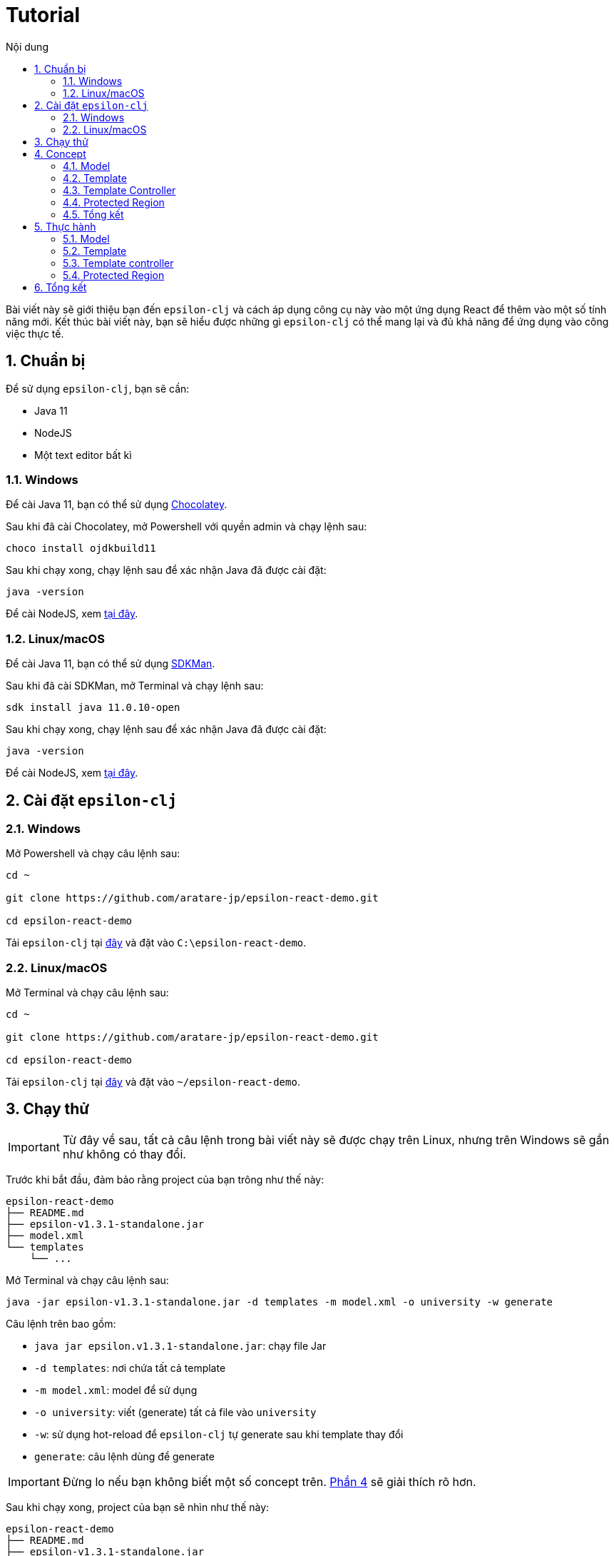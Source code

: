 = Tutorial
:toc:
:toc-title: Nội dung
:source-highlighter: pygments

Bài viết này sẽ giới thiệu bạn đến `epsilon-clj` và cách áp dụng công cụ này vào một ứng dụng React để thêm vào một
số tính năng mới. Kết thúc bài viết này, bạn sẽ hiểu được những gì `epsilon-clj` có thể mang lại và đủ khả năng để
ứng dụng vào công việc thực tế.

== 1. Chuẩn bị

Để sử dụng `epsilon-clj`, bạn sẽ cần:

- Java 11
- NodeJS
- Một text editor bất kì

=== 1.1. Windows

Để cài Java 11, bạn có thể sử dụng https://chocolatey.org/install[Chocolatey].

Sau khi đã cài Chocolatey, mở Powershell với quyền admin và chạy lệnh sau:

[source,powershell]
----
choco install ojdkbuild11
----

Sau khi chạy xong, chạy lệnh sau để xác nhận Java đã được cài đặt:

[source,powershell]
----
java -version
----

Để cài NodeJS, xem https://nodejs.org/en/[tại đây].

=== 1.2. Linux/macOS

Để cài Java 11, bạn có thể sử dụng https://sdkman.io/install[SDKMan].

Sau khi đã cài SDKMan, mở Terminal và chạy lệnh sau:

[source,bash]
----
sdk install java 11.0.10-open
----

Sau khi chạy xong, chạy lệnh sau để xác nhận Java đã được cài đặt:

[source,bash]
----
java -version
----

Để cài NodeJS, xem https://nodejs.org/en/[tại đây].

== 2. Cài đặt `epsilon-clj`

=== 2.1. Windows

Mở Powershell và chạy câu lệnh sau:

[source,powershell]
----
cd ~

git clone https://github.com/aratare-jp/epsilon-react-demo.git

cd epsilon-react-demo
----

Tải `epsilon-clj` tại https://github.com/aratare-jp/epsilon-clj/releases[đây] và đặt vào `C:\epsilon-react-demo`.

=== 2.2. Linux/macOS

Mở Terminal và chạy câu lệnh sau:

[source,bash]
----
cd ~

git clone https://github.com/aratare-jp/epsilon-react-demo.git

cd epsilon-react-demo
----

Tải `epsilon-clj` tại https://github.com/aratare-jp/epsilon-clj/releases[đây] và đặt vào `~/epsilon-react-demo`.

== 3. Chạy thử

IMPORTANT: Từ đây về sau, tất cả câu lệnh trong bài viết này sẽ được chạy trên Linux, nhưng trên Windows sẽ gần như
không có thay đổi.

Trước khi bắt đầu, đảm bảo rằng project của bạn trông như thế này:

[source]
----
epsilon-react-demo
├── README.md
├── epsilon-v1.3.1-standalone.jar
├── model.xml
└── templates
    └── ...
----

Mở Terminal và chạy câu lệnh sau:

[source,bash,linenums]
----
java -jar epsilon-v1.3.1-standalone.jar -d templates -m model.xml -o university -w generate
----

Câu lệnh trên bao gồm:

- `java jar epsilon.v1.3.1-standalone.jar`: chạy file Jar
- `-d templates`: nơi chứa tất cả template
- `-m model.xml`: model để sử dụng
- `-o university`: viết (generate) tất cả file vào `university`
- `-w`: sử dụng hot-reload để `epsilon-clj` tự generate sau khi template thay đổi
- `generate`: câu lệnh dùng để generate

IMPORTANT: Đừng lo nếu bạn không biết một số concept trên. link:#concept[Phần 4] sẽ giải thích rõ hơn.

Sau khi chạy xong, project của bạn sẽ nhìn như thế này:

[source]
----
epsilon-react-demo
├── README.md
├── epsilon-v1.3.1-standalone.jar
├── model.xml
├── templates
│   └── ...
└── university
    └── ...
----

Chạy các lệnh sau để build và chạy app:

[source,bash,linenums]
----
cd university

npm install

npm start
----

Chúc mừng!
Bạn vừa tạo một app hoàn chỉnh trong vòng vài phút thay vì vài tuần!

[[concept]]
== 4. Concept

=== 4.1. Model

Hãy hình dung model là một mô hình thu nhỏ của một ý tưởng hay vật thể nào đó. Ví dụ:

- Xe đồ chơi là mô hình thu nhỏ của một chiếc xe ngoài thực tế.
- Máy bay đồ chơi là mô hình thu nhỏ của một chiếc máy bay ngoài thực tế.
- V.v.

Model được dùng để tóm tắt và mô phỏng ý tưởng hay vật thể. Ví dụ, một chiếc xe đồ chơi cũng có 4 bánh hoặc 4 cửa như
một chiếc xe thực thụ. Tại đây, chúng ta đang muốn viết một app dành cho đại học, nên model của chúng ta sẽ mô phỏng
một trường đại học ngoài thực tế.

Model trong `epsilon-clj` chỉ là một file XML đơn giản. Mở `model.xml` bằng text editor của bạn và chúng ta sẽ thấy:

.epsilon-react-demo/model.xml
[source,xml,linenums]
----
<?xml version="1.0" encoding="UTF-8" standalone="no"?>
<model>
    <entity id="student" name="Student" pluralName="Students">
        <attribute>First Name</attribute>
        <attribute>Last Name</attribute>
    </entity>
    <entity id="lecturer" name="Lecturer" pluralName="Lecturers">
        <attribute>First Name</attribute>
        <attribute>Last Name</attribute>
    </entity>
    <entity id="course" name="Course" pluralName="Courses">
        <attribute>Name</attribute>
    </entity>
    <link source="student" sourceCardinality="many" targetName="Enrolled Courses"
          target="course" targetCardinality="many" sourceName="Enrolled Students"/>
    <link source="lecturer" sourceCardinality="many" targetName="Taught Courses"
          target="course" targetCardinality="many" sourceName="Lecturers"/>
    <link source="lecturer" sourceCardinality="many" targetName="Managed Courses"
          target="course" targetCardinality="many" sourceName="Managers"/>
</model>
----

Ở đây, chúng ta có 3 entity (dịch nôm na là _thực thể_): `student` (sinh viên), `lecturer` (giảng viên), và `course`
(khoá học). Ngoài ra, chúng ta còn có 3 link (dịch nôm na là _mối liên kết_): một link từ `student` đến `course` và
hai link từ `lecturer` đến `course`.

Để dễ hình dung, đây là bản database schema cho model trên:

.Database schema
image::images/schema.png[]

Tuy nhiên, model chỉ được dùng để chứa thông tin, nhưng để _thể hiện_ thông tin (chọn thông tin nào để dùng, thông
tin nào để lược ra, v.v.) chúng ta cần phải có _template_.

Để hiểu rõ hơn về model, chúng ta sẽ thực hành tại link:#model[phần 5.1].

=== 4.2. Template

Hình dung template giống như bản vẽ xây nhà. Với template, chúng ta có thể tạo (generate) ra nhiều vật thể giống nhau
. Lấy ví dụ trên, với bản vẽ xây nhà, chúng ta có thể xây nhiều căn nhà giống nhau.

Tuy nhiên, template chỉ bao gồm hình dáng, nhưng không có thông số. Để thêm vào thông số, chúng ta cần phải có model.
Giống như có bản vẽ xây nhà nhưng không có thông số thì chúng ta sẽ rất khó để xây được bất kì căn nhà nào!

Để tạo ra một template, chúng ta cần phải tạo một file dạng `.egl` (thông tin thêm
https://www.eclipse.org/epsilon/doc/egl[tại đây]). Bạn có thể xem sơ qua
`epsilon-react-demo/templates/src/components/Home.tsx.egl`:

.epsilon-react-demo/templates/src/components/Home.tsx.egl
[source,text,linenums]
----
[%	var CaseUtils = Native("org.apache.commons.text.CaseUtils"); %]
import {Layout, Menu} from 'antd';
import {PieChartOutlined, UserOutlined} from '@ant-design/icons';
import React, {useState} from "react";
import {Link, Redirect, Route, Switch, useLocation, useRouteMatch} from "react-router-dom";
import Main from "./Main";
[%	for (entity in t_entity) {
        var pascalCase = CaseUtils.toCamelCase(entity.a_name, true, null); %]
import [%= pascalCase %] from "./entities/[%= pascalCase %]";
[%	} %]
...
----

- Tại line 1, tạo một variable mới tên `CaseUtils`.
- Tại line 7, loop qua tất cả entity trong model.
- Tại line 8, tạo một local variable tên `pascalCase` bằng tên của entity hiện tại.
- Tại line 9, tạo line string bằng variable `pascalCase` vừa tạo trên.
- Tại line 10, đóng loop tại line 7.

Để hiểu rõ hơn về template, chúng ta sẽ thực hành tại link:#template[phần 5.2].

=== 4.3. Template Controller

Bản thân template không có khả năng generate, nên chúng ta cần phải thêm _template controller_.

Template controller, như cái tên của nó, điều khiển và hướng dẫn `epsilon-clj` generate ra các file cần thiết.
Chúng ta cũng có thể xem qua `epsilon-react-demo/templates/src/components/Home.tsx.egx`:

.epsilon-react-demo/templates/src/components/Home.tsx.egx
[source,text,linenums]
----
rule Home transform m : t_model {
    template: 'Home.tsx.egl'
    target: 'src/components/Home.tsx'
}
----

- Tại line 1, tạo một generate rule mới với tên `Home` cho mỗi `model` trong `model.xml`.
- Tại line 2, sử dụng `Home.tsx.egl` làm template chính.
- Tại line 3, generate file mới vào `src/components/Home.tsx`

TIP: Để ý rằng tuy rule trên loop qua tất cả `model` trong `model.xml`, nhưng chúng ta chỉ có duy nhất một `model`!
Đây là cách viết template dành cho các file độc lập, nghĩa rằng chúng ta chỉ muốn generate duy nhất một file mà thôi.

IMPORTANT: Mỗi template controller có thể chứa nhiều template, nhưng tốt nhất chỉ nên chứa một template. Nếu không,
`epsilon-clj` sẽ *_KHÔNG_* hot-reload khi template được chỉnh sửa. Ngoài ra, khi template được phát triển và mở rộng
hơn, bạn sẽ rất khó để quản lý template một cách hiệu quả.

NOTE: Để hiểu rõ hơn về template controller, chúng ta sẽ thực hành tại link:#template-controller[phần 5.3].

=== 4.4. Protected Region

Nếu bạn để ý, những gì chúng ta đã làm ở đây không khác gì những framework khác. Vậy thì `epsilon-clj` có gì đặc biệt?

Để trả lời câu hỏi trên, trước hết, để ý rằng chúng ta có workflow ra sau:

.Workflow
image::images/workflow.png[]

Template đọc thông số từ model và generate nhiều file giống nhau dựa trên các thông số đó. Nhưng đôi lúc chúng ta cần
phải thêm hoặc bớt thông tin trong những file đó. Vậy thì chúng ta nên làm vậy ở đâu?

Câu trả lời dễ nhất là *_template_*, nhưng điều đó nghĩa rằng tất cả file khác sẽ bị ảnh hưởng chung.
Và đôi lúc chúng ta chỉ có file mà thôi.

Câu trả lời khác là trong *_file_*, nhưng tất cả thay đổi sẽ bị xoá (generate đè) khi chúng ta generate lần sau.

Vậy thì dùng template nhưng gom tất cả thông tin riêng sang một *_template riêng_* thì sao?
Cách này cũng có phần đúng, nhưng điều này nghĩa rằng tất cả file generate bởi template đó vẫn bị ảnh hưởng.
Trừ khi bạn có thể thêm hoặc bớt template tại _run-time_, nhưng rất tiếc `epsilon-clj` không thể thực hiện điều này.

Câu trả lời đúng nhất là *_protected region_* (dịch nôm na là vùng được bảo vệ). Đây là những vùng đặc biệt trong
template nơi thông tin có thể được thêm hoặc bớt tuỳ thích, vì chúng sẽ không bị xoá khi chúng ta generate lần sau.

Protected region thường được sử dụng dưới dạng comment, do comment không gây ảnh hưởng đến code. Ví dụ,

[source,text,linenums]
----
[%= protected(out, "<!--", "Custom code here", false, "-->") %]
----

sẽ generate ra

[source,text,linenums]
----
// protected region Custom code here off begin
// protected region Custom code here end
----

Chữ `off` ám chỉ rằng protected region hiện tại "không hoạt động", nghĩa rằng tất cả code nằm giữa hai line trên sẽ
bị xoá khi generate lại từ đầu. Để kích hoạt, đơn giản đổi từ `off` sang `on`. Ví dụ, nếu chúng ta có

[source,text,linenums]
----
// protected region Custom code here on begin
console.log("Hello world!");
// protected region Custom code here end
----

thì `console.log("Hello world!");` sẽ được giữ lại ngay cả khi chúng ta generate lại tất cả.

NOTE: Để có cái nhìn rõ hơn, chúng ta sẽ thực hành tại link:#protected-region[phần 5.4].

=== 4.5. Tổng kết

Tổng kết lại những gì chúng ta đã biết:

- *_Model_*: Được dùng để mô phỏng một ý tưởng hay vật thể nào đó
- *_Template_*: Được dùng để tạo ra nhiều vật thể giống nhau
- *_Template Controller_*: Được dùng để hướng dẫn `epsilon-clj` generate file dựa trên template
- *_Protected Region_*: Vùng đặc biệt để thêm hoặc bớt thông tin

Bây giờ chúng ta sẽ thực hành sử dụng các concept trên.

== 5. Thực hành

[[model]]
=== 5.1. Model

Thêm line code sau vào `model.xml`:

[source,xml,linenums]
----
<entity id="upper-manager" name="Upper Manager" pluralName="Upper Managers">
    <attribute>First Name</attribute>
    <attribute>Last Name</attribute>
</entity>
----

`model.xml` của bạn sẽ nhìn như sau:

.epsilon-react-demo/model.xml
[source,xml,linenums]
----
<?xml version="1.0" encoding="UTF-8" standalone="no"?>
<model>
    <entity id="student" name="Student" pluralName="Students">
        <attribute>First Name</attribute>
        <attribute>Last Name</attribute>
    </entity>
    <entity id="lecturer" name="Lecturer" pluralName="Lecturers">
        <attribute>First Name</attribute>
        <attribute>Last Name</attribute>
    </entity>
    <entity id="course" name="Course" pluralName="Courses">
        <attribute>Name</attribute>
    </entity>
    <entity id="upper-manager" name="Upper Manager" pluralName="Upper Managers">
        <attribute>First Name</attribute>
        <attribute>Last Name</attribute>
    </entity>
    <link source="student" sourceCardinality="many" targetName="Enrolled Courses"
          target="course" targetCardinality="many" sourceName="Enrolled Students"/>
    <link source="lecturer" sourceCardinality="many" targetName="Taught Courses"
          target="course" targetCardinality="many" sourceName="Lecturers"/>
    <link source="lecturer" sourceCardinality="many" targetName="Managed Courses"
          target="course" targetCardinality="many" sourceName="Managers"/>
</model>
----

`epsilon-clj` sẽ tự động nhận biết `model.xml` đã thay đổi, và sẽ generate lại tất cả template. Sau đó, React sẽ tự
động nhận biết có thay đổi trong project, và sẽ tự động reload. Trang web của bạn sẽ nhìn như sau:

.Sau khi đã add Upper Manager
image::images/after-upper-manager.png[]

Để ý sidebar bên trái đã có thêm tuỳ chọn `Upper Manager`:

.Upper Manager
image::images/upper-manager-table.png[]

Để ý table có 2 cột: `First Name` và `Last Name`, tương tự với 2 attribute nằm trong entity Upper Manager chúng ta vừa thêm vào `model.xml`.

Bạn có thể thử tạo ra một Upper Manager mới bằng cách click vào nút `Create` phía trên table:

.Form add Upper Manager
image::images/upper-manager-form.png[]

Ta có thể thấy trong form có 2 textfield, `First Name` và `LastName`, tương tự với 2 attribute của entity `Upper
Manager` trong model.

Làm sao chúng ta lại có được 2 cột và 2 textfield như thế này? Thực tế, nếu bạn check `Student`, `Course` hay
`Lecturer`, tất cả đều khớp với model!

Câu trả lời cho câu hỏi trên là vì template, như bản vẽ xây nhà, chỉ ra hình dáng và cấu trúc của file. V.d. `_.tsx
.egl` chỉ ra hình dáng và cấu trúc của table và form trên. Sau đó chúng ta sử dụng `model.xml` để thêm vào thông số,
v.d. `Student` bao gồm 2 attribute, `Course` bao gồm 1 attribute, v.v.

.Câu hỏi
NOTE: Điều gì sẽ xảy ra nếu bạn thêm vào một attribute mới tên `Age` vào entity `Upper Manager`?

[[template]]
=== 5.2. Template

Sau khi thêm vào attribute `Age`, bạn có thể thấy sau khi reload table có 3 cột và form có 3 textfield. Tuy nhiên,
nếu để ý kỹ hơn, tất cả textfield trong form đều là "text", nhưng "Age" là một integer. Để sửa form lại cho chính
xác, chúng ta sẽ chỉnh sửa lại template nhằm phân biệt giữa các type attribute khác nhau.

.`Age` chứa string!!!
image::images/upper-manager-invalid-age.png[]

Trước tiên, chúng ta phải chỉnh lại model để thêm thông tin về "type" của mỗi attribute. Chúng ta không muốn phải ghi
`type="string"` cho tất cả attribute, nên `string` sẽ là type mặc định cho mọi attribute và chúng ta sẽ chỉ thay đổi
type khi cần thiết. Chỉnh lại `model.xml` như sau:

.epsilon-react-demo/model.xml
[source,xml,linenums]
----
<entity id="upper-manager" name="Upper Manager" pluralName="Upper Managers">
    <attribute>First Name</attribute>
    <attribute>Last Name</attribute>
    <attribute type="integer">Age</attribute>
</entity>
----

Sau khi reload, chúng ta sẽ không thấy thay đổi trong form, do template chưa được thay đổi để sử dụng thông tin chúng
ta vừa thêm vào.

.`Age` vẫn chứa string sau khi sửa `model.xml`
image::images/upper-manager-invalid-age.png[]

Để làm
điều này, chúng ta cần phải chỉnh lại 2 file: `_.tsx.egl` và `db.ts.egl`.

.Cách đặt tên cho template
NOTE: Dấu gạch chân `\_` trong `_.tsx.egl` ám chỉ tên của entity trong model. Ở đây chúng ta có 4 file: `Student.tsx`,
`Lecturer.tsx`, `Course.tsx` và `UpperManager.tsx`. Ngoài ra chúng ta cũng sử dụng file path tương tự với file chúng
ta muốn generate. V.d. `Student.tsx` nằm trong `src/components/entities/Student.tsx` và template `\_.tsx.egl` nằm
trong `src/components/entities/_.tsx.egl`. Điều này sẽ giúp ích bạn rất nhiều khi bạn cần phải tìm template một cách
nhanh chóng.

Đầu tiên, chúng ta sẽ chỉnh lại `db.ts.egl`. Bạn có thể tìm code block sau từ line 10 đến 13 trong template:

.epsilon-react-demo/templates/src/db.ts.egl
[source,text]
----
[%	for (attr in entity.c_attribute) {
        var attrCamelCase = CaseUtils.toCamelCase(attr.text, false, null); %]
    [%= attrCamelCase %]: string,
[%	} %]
----

Trong block này, chúng ta loop qua `c_attribute`, ám chỉ tất cả attribute "children" của entity hiện tại. Sau đó,
chúng ta dùng `CaseUtils` để format lại tên của attribute. Cuối cùng, chúng ta dùng tên của attribute vừa format để
generate ra string.

Ví dụ, chúng ta có entity sau:

[source,xml,linenums]
----
<entity id="upper-manager" name="Upper Manager" pluralName="Upper Managers">
    <attribute>First Name</attribute>
    <attribute>Last Name</attribute>
    <attribute type="integer">Age</attribute>
</entity>
----

Khi chạy loop trên với model trên chúng ta sẽ có:

[source,text,linenums]
----
    firstName: string,
    lastName: string,
    age: string,
----

Để ý, type của tất cả attribute đều là `string`! Chúng ta cần phải thay đổi template để khớp với model.

Tạo một template mới tên `shared.egl` với nội dung như sau:

.epsilon-react-demo/templates/shared.egl
[source,text,linenums]
----
[%
operation t_attribute getTsType(): String {
    var type = self.a_type;
    if (type.isUndefined()) {
        return "string";
    }
    var typeMap = new Map();
    typeMap.put("string", "string");
    typeMap.put("integer", "number");
    return typeMap.get(type);
}
%]
----

Ở đây, chúng ta tạo ra một operation/function mới tên `getTsType`, có thể gọi trên `t_attribute`, và return một string.
Trong body của function, chúng ta check nếu attribute không có type chúng ta return `string`. Nếu có, chúng ta return
TS type dựa trên type của attribute đó.

Chúng ta cần phải import file này vào đầu template `db.tsx.egl`:

.epsilon-react-demo/templates/src/db.ts.egl
[source,text]
----
[% import "../shared.egl"; %]
...
----

Sau đó chúng ta sẽ chỉnh sửa lại line 13 của `db.ts.egl`:

.epsilon-react-demo/templates/src/db.ts.egl
[source,text]
----
[%= attrCamelCase %]: [%= attr.getTsType() %],
----

`db.ts` giữ thông tin type của mọi entity trong React app. Để sử dụng, chúng ta phải update `_.tsx.egl`. Thêm code
block sau tại cuối template `shared.egl`:

.epsilon-react-demo/templates/shared.egl
[source,text,linenums]
----
...
[%
operation t_attribute getInputType(): String {
    var type = self.a_type;
    if (type.isUndefined()) {
        return "text";
    }
    var typeMap = new Map();
    typeMap.put("string", "text");
    typeMap.put("integer", "number");
    return typeMap.get(type);
}
%]
----

Import `shared.egl` vào đầu `_.tsx.egl`:

.epsilon-react-demo/templates/src/components/entities/_.tsx.egl
[source,text]
----
[% import "../../../shared.egl"; %]
...
----

Tại line 261, thay đổi

.epsilon-react-demo/templates/src/components/entities/_.tsx.egl
[source,jsx,text]
----
<Input/>
----

thành

.epsilon-react-demo/templates/src/components/entities/_.tsx.egl sau khi đã thay đổi
[source,text]
----
<Input type="[%= attr.getInputType() %]"/>
----

Sau khi save lại, trình duyệt sẽ reload và bạn sẽ thấy form nhìn như sau:

.`Age` giờ đây chỉ chấp nhận chữ số
image::images/upper-manager-after-age.png[]

Textfield của `Age` giờ đây chỉ chấp nhận chữ số đúng như chúng ta muốn.

.Câu hỏi
NOTE: Điều gì sẽ xảy ra nếu bạn thêm attribute `Age` vào entity `Student` hoặc `Lecturer`?

.Câu hỏi nâng cao
NOTE: Chúng ta cần phải làm gì để thêm vào type `boolean`?

Để tìm hiểu rõ hơn về syntax của EGL, xem thêm https://www.eclipse.org/epsilon/doc/egl/[tại đây].

[[template-controller]]
=== 5.3. Template controller

TIP: Để dễ dàng hơn trong việc tạo template mới, bạn nên tạo file trước khi tạo template. Việc sử dụng và test file
sẽ giúp rất nhiều khi bạn muốn copy sang template, vì template không có autocompletion hoặc linting, nên sẽ rất dễ
mắc phải những lỗi vặt không đáng có. Trong phần này, chúng ta sẽ tạo file trước và sau đó copy sang template.

Giả sử chúng ta muốn có một webpage để liệt kê và giải thích các entity trong model. Trước tiên, tạo file `docs.tsx`
với nội dung sau:

.epsilon-react-demo/src/components/Docs.tsx
[source,tsx,linenums]
----
import {Breadcrumb, Layout} from 'antd';

const {Header, Content, Footer} = Layout;

export default function Docs() {
	return (
		<Layout className="site-layout">
			<Header className="site-layout-background" style={{padding: 0}}/>
			<Content style={{margin: '0 16px'}}>
				<Breadcrumb style={{margin: '16px 0'}}>
					<Breadcrumb.Item>Docs</Breadcrumb.Item>
				</Breadcrumb>
				<div className="site-layout-background" style={{padding: 24, minHeight: 360}}>
					<ul>
						<li>Student</li>
						<li>Course</li>
						<li>Lecturer</li>
						<li>Upper Manager</li>
					</ul>
				</div>
			</Content>
			<Footer style={{textAlign: 'center'}}>Ant Design ©2018 Created by Ant UED</Footer>
		</Layout>
	);
}
----

Thay đổi `Home.tsx.egl` để thêm vào component `Docs` mới như sau:

- Tại line 73:

.epsilon-react-demo/templates/src/components/Home.tsx.egl
[source,jsx,linenums]
----
<Route path={`${url}/docs`}>
    <Docs/>
</Route>
----

- Tại line 63:

.epsilon-react-demo/templates/src/components/Home.tsx.egl
[source,jsx,linenums]
----
<Menu.Item key={`${url}/docs`} icon={<BookOutlined/>}>
    <Link to={`${url}/docs`}>Docs</Link>
</Menu.Item>
----

- Tại line 11:

.epsilon-react-demo/templates/src/components/Home.tsx.egl
[source,ts,linenums]
----
import Docs from "./Docs";
----

Webpage của bạn sẽ nhìn như sau:

.Webpage Docs
image::images/docs-pre-template.png[]

Để ý tại line 14 trong `Docs.tsx`, chúng ta có `ul` bao gồm tất cả các entity trong model. Tuy nhiên, vì đây là code
viết tay, khi model thay đổi chúng ta thay đổi tại đây. Việc này rất bất tiện và khả năng cao là bạn sẽ quên. Đây là
lý do tốt nhất để biến file này thành một template.

Đầu tiên, copy và paste `Docs.tsx` vào `epsilon-react-demo/templates/src/components` với tên `Docs.tsx.egl`. Sau đó,
thay đổi từ line 14 đến 19 như sau:

.epsilon-react-demo/templates/src/components/Docs.tsx.egl
[source,text,linenums]
----
<ul>
[% for (entity in t_entity) { %]
    <li>[%= entity.a_name %]</li>
[% } %]
</ul>
----

Template không thể tự generate, mà cần phải có một template controller. Tạo một template controller tên `Home.tsx.egx`
với nội dung sau:

.epsilon-react-demo/templates/src/components/Docs.tsx.egx
[source,text,linenums]
----
rule Docs transform m : t_model {
    template: 'Docs.tsx.egl'
    target: 'src/components/Docs.tsx'
}
----

`epsilon-clj` sẽ tự động nhận biết `Docs.tsx.egx` và generate `Docs.tsx`. React sau đó sẽ reload và cuối cùng bạn sẽ có

.Webpage Docs sau khi chuyển sang template
image::images/docs-pre-template.png[]

Mặc dù nhìn không khác biệt so với khi không dùng template, nhưng khi `model.xml` được thay đổi, template
`Docs.tsx.egl` cũng sẽ thay đổi theo một cách tự động. Bạn có thể một entity mới, v.d. `Room`, để kiểm tra xem.

Để tìm hiểu rõ hơn về syntax của EGX, xem thêm https://www.eclipse.org/epsilon/doc/egx/[tại đây].

[[protected-region]]
=== 5.4. Protected Region

Giả sử chúng ta muốn thêm vào label cho tất cả entity nhằm dễ nhận biết hơn. Trong phần này, chúng ta sẽ sử dụng
template `_.tsx.egl`.

Trước tiên thêm vào line 48 của template `_.tsx.egl` như sau:

.epsilon-react-demo/templates/src/components/entities/_.tsx.egl
[source,text]
----
<h1>[%= entity.a_name %]</h1>
----

Sau khi reload, webpage sẽ nhìn như thế này:

.Sau khi đã add header
image::images/pr-header.png[]

Để ý tất cả entity đều có header này. Nhưng nếu chúng ta muốn thay đổi màu font cho chỉ `Student` thì sao? Chúng ta
cần protected region để thay đổi màu font. Tại line 32 của `Student.tsx`, đổi từ `off` sang `on`:

.epsilon-react-demo/src/components/entities/Student.tsx
[source,jsx,text]
----
// protected region Add custom rendering code for Student here on begin
----

Đổi từ `false` sang `true` nghĩa rằng bạn muốn kích hoạt protected region này. Tại line 41, thay đổi code thành:

.epsilon-react-demo/src/components/entities/Student.tsx
[source,jsx,text]
----
<h1 style={{color: "red"}}>Student</h1>
----

Webpage của bạn sẽ nhìn như thế này:

.Sau khi đã thêm code viết tay
image::images/pr-student.png[]

IMPORTANT: Để ý rằng nếu chúng ta kích hoạt protected region, tất cả nội dung bên trong sẽ được giữ nguyên. Nhưng
điều này đồng nghĩa với việc nếu bạn update template, file đó sẽ không được update! Vì thế, tốt nhất chúng ta nên giữ
protected region "nhỏ" và không bao quát tất cả code. Ở đây, bạn có thể tạo một placeholder trong render code của
`Student.tsx`, v.d. `{header}` và tạo `const header = (<h1 style={{color: "red"}}>Student</h1>);` bên trong một
protected region khác.

.Câu hỏi
NOTE: Nếu chúng ta muốn phóng to _tất cả_ header ra, thì chúng ta phải viết code ở đâu?

.Câu hỏi
NOTE: Nếu chúng ta muốn phóng to chỉ `Upper Manager` header ra, thì chúng ta phải viết code ở đâu?

Để tìm hiểu rõ hơn về protected region, xem thêm https://www.eclipse.org/epsilon/doc/egl/#merge-engine[tại đây].

== 6. Tổng kết
Chúc mừng bạn đã hoàn thành buổi thực hành này. Tuy nhiên, đây chỉ nhằm giới thiệu bạn với `epsilon-clj` mà thôi. Để
sử dụng một cách hiệu quả nhất, xem thêm thông tin https://aratare-jp.github.io/epsilon-clj/[tại đây].

Tổng kết lại, bạn đã học qua cách sử dụng:

- Model
- Template
- Template controller
- Protected region